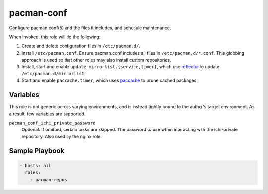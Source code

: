 pacman-conf
===========

Configure pacman.conf(5) and the files it includes, and schedule maintenance.

When invoked, this role will do the following:

#. Create and delete configuration files in ``/etc/pacman.d/``.
#. Install ``/etc/pacman.conf``. Ensure pacman.conf includes all files in
   ``/etc/pacman.d/*.conf``. This globbing approach is used so that other roles
   may also install custom repositories.
#. Install, start and enable ``update-mirrorlist.{service,timer}``, which use
   `reflector`_ to update ``/etc/pacman.d/mirrorlist``.
#. Start and enable ``paccache.timer``, which uses `paccache`_ to prune cached
   packages.

Variables
---------

This role is not generic across varying environments, and is instead tightly
bound to the author's target environment. As a result, few variables are
supported.

``pacman_conf_ichi_private_password``
    Optional. If omitted, certain tasks are skipped. The password to use when
    interacting with the ichi-private repository. Also used by the nginx role.

Sample Playbook
---------------

.. code-block:: yaml

    - hosts: all
      roles:
        - pacman-repos

.. _paccache: https://wiki.archlinux.org/index.php/Pacman#Cleaning_the_package_cache
.. _reflector: https://wiki.archlinux.org/index.php/Reflector
